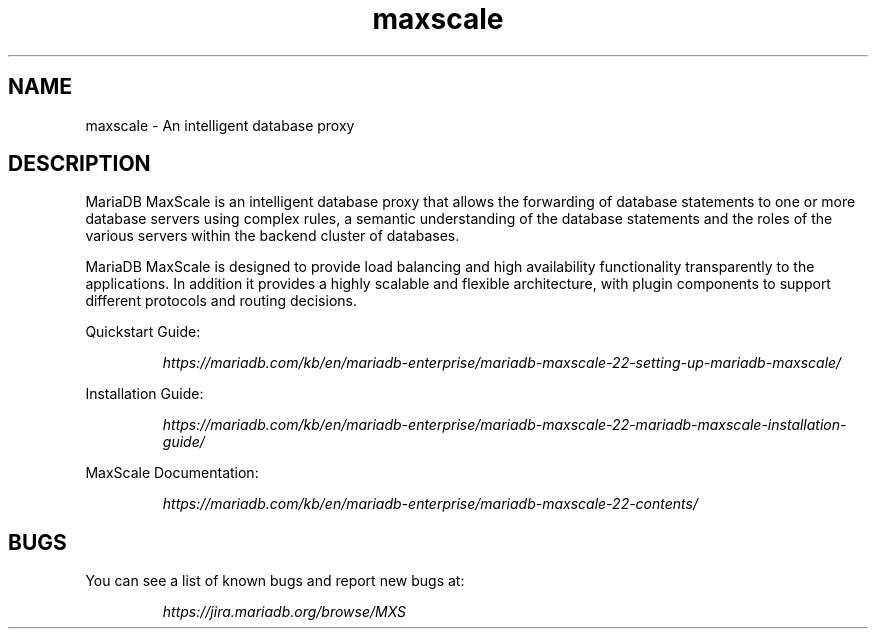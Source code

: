 .TH maxscale 1
.SH NAME
maxscale - An intelligent database proxy
.SH DESCRIPTION
MariaDB MaxScale is an intelligent database proxy that allows the forwarding
of database statements to one or more database servers using complex rules, a
semantic understanding of the database statements and the roles of the various
servers within the backend cluster of databases.

MariaDB MaxScale is designed to provide load balancing and high availability
functionality transparently to the applications. In addition it provides
a highly scalable and flexible architecture, with plugin components to
support different protocols and routing decisions.

Quickstart Guide:

.RS
.I https://mariadb.com/kb/en/mariadb-enterprise/mariadb-maxscale-22-setting-up-mariadb-maxscale/
.RE

Installation Guide:

.RS
.I https://mariadb.com/kb/en/mariadb-enterprise/mariadb-maxscale-22-mariadb-maxscale-installation-guide/
.RE

MaxScale Documentation:

.RS
.I https://mariadb.com/kb/en/mariadb-enterprise/mariadb-maxscale-22-contents/
.RE

.SH BUGS
You can see a list of known bugs and report new bugs at:

.RS
.I https://jira.mariadb.org/browse/MXS
.RE
